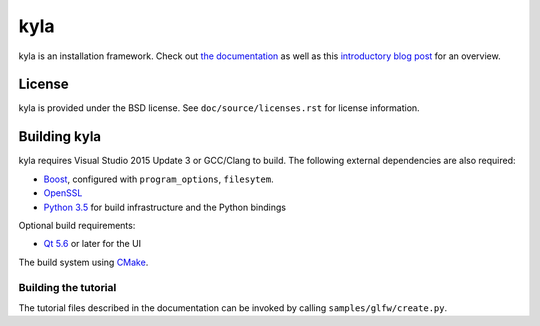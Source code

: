 kyla
====

kyla is an installation framework. Check out `the documentation <http://kyla.readthedocs.io/en/latest/>`_ as well as this `introductory blog post <https://anteru.net/blog/2016/introducing-kyla-part-1/>`_ for an overview.

License
-------

kyla is provided under the BSD license. See ``doc/source/licenses.rst`` for license information.

Building kyla
-------------

kyla requires Visual Studio 2015 Update 3 or GCC/Clang to build. The following external dependencies are also required:

* `Boost <http://www.boost.org/>`_, configured with ``program_options``, ``filesytem``.
* `OpenSSL <https://www.openssl.org/>`_
* `Python 3.5 <https://python.org>`_ for build infrastructure and the Python bindings

Optional build requirements:

* `Qt 5.6 <https://www.qt.io/>`_ or later for the UI

The build system using `CMake <https://cmake.org/>`_.

Building the tutorial
^^^^^^^^^^^^^^^^^^^^^

The tutorial files described in the documentation can be invoked by calling ``samples/glfw/create.py``.
